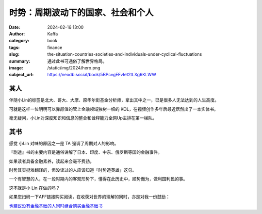 时势：周期波动下的国家、社会和个人
########################################################

:date: 2024-02-16 13:00
:author: Kaffa
:category: book
:tags: finance
:slug: the-situation-countries-societies-and-individuals-under-cyclical-fluctuations
:summary: 通过此书可通俗了解世界格局。
:image: /static/img/2024/hero.png
:subject_url: https://neodb.social/book/5BPcvgEFvIet2tLXg6KLWW


其人
====================

伴随小Lin的标签是北大、哥大、大摩、原华尔街基金分析师，拿出其中之一，已是很多人无法达到的人生高度。

可就是这样一位明明可以靠颜值的管上金融领域独树一帜的 KOL，在视频创作多年后最近居然出了一本实体书。

毫无疑问，小Lin对深度知识和信息的整合和诠释能力全网Up主排在第一梯队。

其书
====================

感觉 小Lin 对味的原因之一是 TA 强调了周期对人的影响。

『剧透』书的主要内容是通俗讲解了日本、印度、中东、俄罗斯等国的金融事件。

如果读者具备金融素养，读起来会毫不费劲。

时势其实挺难翻译的，但没读过的人应该知道「时势造英雄」这句。

一个有智慧的人，在一段时期内的客观形势下，懂得在此历史中，顺势而为，做利国利民的事。

这不就是小 Lin 在做的吗？



如果您扫码一下AFF链接购买阅读，在收获对世界的理解的同时，亦是对我一份鼓励：

.. image:: https://kaffa.im/static/img/2024/qrcode-of-shishi.png
    :alt: 扫码购买。
    :width: 200
    :height: 200

`也建议没有金融基础的人同时组合购买金融基础书 <https://u.jd.com/jqXAGQ5>`_
